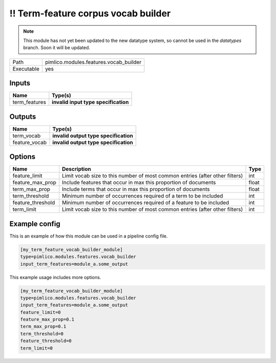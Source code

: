 \!\! Term\-feature corpus vocab builder
~~~~~~~~~~~~~~~~~~~~~~~~~~~~~~~~~~~~~~~

.. py:module:: pimlico.modules.features.vocab_builder

.. note::

   This module has not yet been updated to the new datatype system, so cannot be used in the `datatypes` branch. Soon it will be updated.

+------------+----------------------------------------+
| Path       | pimlico.modules.features.vocab_builder |
+------------+----------------------------------------+
| Executable | yes                                    |
+------------+----------------------------------------+

.. todo::

   Document this module

.. todo::

   Update to new datatypes system and add test pipeline


Inputs
======

+---------------+--------------------------------------+
| Name          | Type(s)                              |
+===============+======================================+
| term_features | **invalid input type specification** |
+---------------+--------------------------------------+

Outputs
=======

+---------------+---------------------------------------+
| Name          | Type(s)                               |
+===============+=======================================+
| term_vocab    | **invalid output type specification** |
+---------------+---------------------------------------+
| feature_vocab | **invalid output type specification** |
+---------------+---------------------------------------+

Options
=======

+-------------------+------------------------------------------------------------------------------+-------+
| Name              | Description                                                                  | Type  |
+===================+==============================================================================+=======+
| feature_limit     | Limit vocab size to this number of most common entries (after other filters) | int   |
+-------------------+------------------------------------------------------------------------------+-------+
| feature_max_prop  | Include features that occur in max this proportion of documents              | float |
+-------------------+------------------------------------------------------------------------------+-------+
| term_max_prop     | Include terms that occur in max this proportion of documents                 | float |
+-------------------+------------------------------------------------------------------------------+-------+
| term_threshold    | Minimum number of occurrences required of a term to be included              | int   |
+-------------------+------------------------------------------------------------------------------+-------+
| feature_threshold | Minimum number of occurrences required of a feature to be included           | int   |
+-------------------+------------------------------------------------------------------------------+-------+
| term_limit        | Limit vocab size to this number of most common entries (after other filters) | int   |
+-------------------+------------------------------------------------------------------------------+-------+

Example config
==============

This is an example of how this module can be used in a pipeline config file.

.. code-block:: ini
   
   [my_term_feature_vocab_builder_module]
   type=pimlico.modules.features.vocab_builder
   input_term_features=module_a.some_output
   

This example usage includes more options.

.. code-block:: ini
   
   [my_term_feature_vocab_builder_module]
   type=pimlico.modules.features.vocab_builder
   input_term_features=module_a.some_output
   feature_limit=0
   feature_max_prop=0.1
   term_max_prop=0.1
   term_threshold=0
   feature_threshold=0
   term_limit=0

